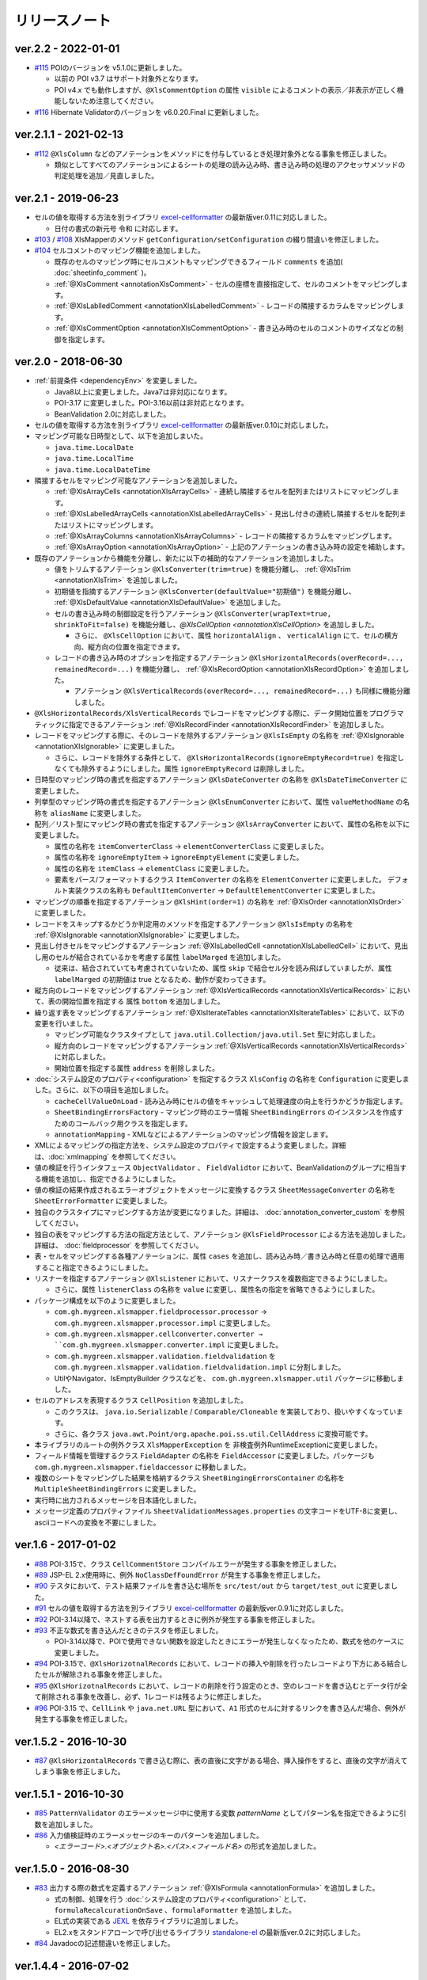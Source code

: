 ======================================
リリースノート
======================================

--------------------------------------------------------
ver.2.2 - 2022-01-01
--------------------------------------------------------

* `#115 <https://github.com/mygreen/xlsmapper/pull/115>`_ POIのバージョンを v5.1.0に更新しました。

  * 以前の POI v3.7 はサポート対象外となります。

  * POI v4.x でも動作しますが、``@XlsCommentOption`` の属性 ``visible`` によるコメントの表示／非表示が正しく機能しないため注意してください。

* `#116 <https://github.com/mygreen/xlsmapper/pull/116>`_ Hibernate Validatorのバージョンを v6.0.20.Final に更新しました。

--------------------------------------------------------
ver.2.1.1 - 2021-02-13
--------------------------------------------------------

* `#112 <https://github.com/mygreen/xlsmapper/pull/112>`_ ``@XlsColumn`` などのアノテーションをメソッドにを付与しているとき処理対象外となる事象を修正しました。

  * 類似としてすべてのアノテーションによるシートの処理の読み込み時、書き込み時の処理のアクセッサメソッドの判定処理を追加／見直しました。


--------------------------------------------------------
ver.2.1 - 2019-06-23
--------------------------------------------------------

* セルの値を取得する方法を別ライブラリ `excel-cellformatter <http://mygreen.github.io/excel-cellformatter/>`_ の最新版ver.0.11に対応しました。

  * 日付の書式の新元号 ``令和`` に対応します。

* `#103 <https://github.com/mygreen/xlsmapper/pull/103>`_ / `#108 <https://github.com/mygreen/xlsmapper/pull/108>`_ XlsMapperのメソッド ``getConfiguration/setConfiguration`` の綴り間違いを修正しました。

* `#104 <https://github.com/mygreen/xlsmapper/pull/104>`_ セルコメントのマッピング機能を追加しました。

  * 既存のセルのマッピング時にセルコメントもマッピングできるフィールド ``comments`` を追加( :doc:`sheetinfo_comment` )。
  * :ref:`@XlsComment <annotationXlsComment>` - セルの座標を直接指定して、セルのコメントをマッピングします。
  * :ref:`@XlsLablledComment <annotationXlsLabelledComment>` - レコードの隣接するカラムをマッピングします。
  * :ref:`@XlsCommentOption <annotationXlsCommentOption>` - 書き込み時のセルのコメントのサイズなどの制御を指定します。


.. _realease_2_0:

--------------------------------------------------------
ver.2.0 - 2018-06-30
--------------------------------------------------------

* :ref:`前提条件 <dependencyEnv>` を変更しました。

  * Java8以上に変更しました。Java7は非対応になります。
  * POI-3.17 に変更しました。POI-3.16以前は非対応となります。
  * BeanValidation 2.0に対応しました。

* セルの値を取得する方法を別ライブラリ `excel-cellformatter <http://mygreen.github.io/excel-cellformatter/>`_ の最新版ver.0.10に対応しました。

* マッピング可能な日時型として、以下を追加しまいた。

  * ``java.time.LocalDate``
  * ``java.time.LocalTime``
  * ``java.time.LocalDateTime``

* 隣接するセルをマッピング可能なアノテーションを追加しました。

  * :ref:`@XlsArrayCells <annotationXlsArrayCells>` - 連続し隣接するセルを配列またはリストにマッピングします。
  * :ref:`@XlsLabelledArrayCells <annotationXlsLabelledArrayCells>` - 見出し付きの連続し隣接するセルを配列またはリストにマッピングします。
  * :ref:`@XlsArrayColumns <annotationXlsArrayColumns>` - レコードの隣接するカラムをマッピングします。
  * :ref:`@XlsArrayOption <annotationXlsArrayOption>` - 上記のアノテーションの書き込み時の設定を補助します。

* 既存のアノテーションから機能を分離し、新たに以下の補助的なアノテーションを追加しました。

  * 値をトリムするアノテーション ``@XlsConverter(trim=true)`` を機能分離し、 :ref:`@XlsTrim <annotationXlsTrim>` を追加しました。
  * 初期値を指摘するアノテーション ``@XlsConverter(defaultValue="初期値")`` を機能分離し、 :ref:`@XlsDefaultValue <annotationXlsDefaultValue>` を追加しました。
  * セルの書き込み時の制御設定を行うアノテーション ``@XlsConverter(wrapText=true, shrinkToFit=false)`` を機能分離し、`@XlsCellOption <annotationXlsCellOption>` を追加しました。
  
    * さらに、 ``@XlsCellOption`` において、属性 ``horizontalAlign`` 、 ``verticalAlign`` にて、セルの横方向、縦方向の位置を指定できます。
  
  * レコードの書き込み時のオプションを指定するアノテーション ``@XlsHorizontalRecords(overRecord=..., remainedRecord=...)`` を機能分離し、 :ref:`@XlsRecordOption <annotationXlsRecordOption>` を追加しました。 
    
    * アノテーション ``@XlsVerticalRecords(overRecord=..., remainedRecord=...)`` も同様に機能分離しました。

* ``@XlsHorizontalRecords/XlsVerticalRecords`` でレコードをマッピングする際に、データ開始位置をプログラマティックに指定できるアノテーション :ref:`@XlsRecordFinder <annotationXlsRecordFinder>` を追加しました。


* レコードをマッピングする際に、そのレコードを除外するアノテーション ``@XlsIsEmpty`` の名称を :ref:`@XlsIgnorable <annotationXlsIgnorable>` に変更しました。

  * さらに、レコードを除外する条件として、 ``@XlsHorizontalRecords(ignoreEmptyRecord=true)`` を指定しなくても除外するようにしました。属性 ``ignoreEmptyRecord`` は削除しました。

* 日時型のマッピング時の書式を指定するアノテーション ``@XlsDateConverter`` の名称を ``@XlsDateTimeConverter`` に変更しました。

* 列挙型のマッピング時の書式を指定するアノテーション ``@XlsEnumConverter`` において、属性 ``valueMethodName`` の名称を ``aliasName`` に変更しました。

* 配列／リスト型にマッピング時の書式を指定するアノテーション ``@XlsArrayConverter`` において、属性の名称を以下に変更しました。

  * 属性の名称を ``itemConverterClass`` → ``elementConverterClass`` に変更しました。
  * 属性の名称を ``ignoreEmptyItem`` → ``ignoreEmptyElement`` に変更しました。
  * 属性の名称を ``itemClass`` → ``elementClass`` に変更しました。
  * 要素をパース/フォーマットするクラス ``ItemConverter`` の名称を ``ElementConverter`` に変更しました。
    デフォルト実装クラスの名称も ``DefaultItemConverter`` → ``DefaultElementConverter`` に変更しました。


* マッピングの順番を指定するアノテーション ``@XlsHint(order=1)`` の名称を :ref:`@XlsOrder <annotationXlsOrder>` に変更しました。

* レコードをスキップするかどうか判定用のメソッドを指定するアノテーション ``@XlsIsEmpty`` の名称を :ref:`@XlsIgnorable <annotationXlsIgnorable>` に変更しました。

* 見出し付きセルをマッピングするアノテーション :ref:`@XlsLabelledCell <annotationXlsLabelledCell>` において、見出し用のセルが結合されているかを考慮する属性 ``labelMarged`` を追加しました。

  * 従来は、結合されていても考慮されていないため、属性 ``skip`` で結合セル分を読み飛ばしていましたが、属性 ``labelMarged`` の初期値は true となるため、動作が変わってきます。

* 縦方向のレコードをマッピングするアノテーション :ref:`@XlsVerticalRecords <annotationXlsVerticalRecords>` において、表の開始位置を指定する 属性 ``bottom`` を追加しました。

* 繰り返す表をマッピングするアノテーション :ref:`@XlsIterateTables <annotationXlsIterateTables>` において、以下の変更を行いました。

  * マッピング可能なクラスタイプとして ``java.util.Collection/java.util.Set`` 型に対応しました。
  * 縦方向のレコードをマッピングするアノテーション :ref:`@XlsVerticalRecords <annotationXlsVerticalRecords>` に対応しました。
  * 開始位置を指定する属性 ``address`` を削除しました。

* :doc:`システム設定のプロパティ<configuration>` を指定するクラス ``XlsConfig`` の名称を ``Configuration`` に変更しました。さらに、以下の項目を追加しました。

  * ``cacheCellValueOnLoad`` - 読み込み時にセルの値をキャッシュして処理速度の向上を行うかどうか指定します。
  * ``SheetBindingErrorsFactory`` - マッピング時のエラー情報 ``SheetBindingErrors`` のインスタンスを作成すためのコールバック用クラスを指定します。
  * ``annotationMapping`` - XMLなどによるアノテーションのマッピング情報を設定します。

* XMLによるマッピングの指定方法を、システム設定のプロパティで設定するよう変更しました。詳細は、:doc:`xmlmapping` を参照してください。

* 値の検証を行うインタフェース ``ObjectValidator`` 、 ``FieldValidtor`` において、BeanValidationのグループに相当する機能を追加し、指定できるようにしました。

* 値の検証の結果作成されるエラーオブジェクトをメッセージに変換するクラス ``SheetMessageConverter`` の名称を ``SheetErrorFormatter`` に変更しました。

* 独自のクラスタイプにマッピングする方法が変更になりました。詳細は、 :doc:`annotation_converter_custom` を参照してください。

* 独自の表をマッピングする方法の指定方法として、アノテーション ``@XlsFieldProcessor`` による方法を追加しました。詳細は、 :doc:`fieldprocessor` を参照してください。

* 表・セルをマッピングする各種アノテーションに、属性 ``cases`` を追加し、読み込み時／書き込み時と任意の処理で適用すること指定できるようにしました。

* リスナーを指定するアノテーション ``@XlsListener`` において、リスナークラスを複数指定できるようにしました。

  * さらに、属性 ``listenerClass`` の名称を ``value`` に変更し、属性名の指定を省略できるようにしました。

* パッケージ構成を以下のように変更しました。

  * ``com.gh.mygreen.xlsmapper.fieldprocessor.processor`` → ``com.gh.mygreen.xlsmapper.processor.impl`` に変更しました。
  * ``com.gh.mygreen.xlsmapper.cellconverter.converter → ``com.gh.mygreen.xlsmapper.converter.impl`` に変更しました。
  * ``com.gh.mygreen.xlsmapper.validation.fieldvalidation`` を ``com.gh.mygreen.xlsmapper.validation.fieldvalidation.impl`` に分割しました。
  * UtilやNavigator、IsEmptyBuilder クラスなどを、 ``com.gh.mygreen.xlsmapper.util`` パッケージに移動しました。

* セルのアドレスを表現するクラス ``CellPosition`` を追加しました。
  
  * このクラスは、 ``java.io.Serializable`` / ``Comparable/Cloneable`` を実装しており、扱いやすくなっています。
  * さらに、各クラス ``java.awt.Point/org.apache.poi.ss.util.CellAddress`` に変換可能です。

* 本ライブラリのルートの例外クラス ``XlsMapperException`` を 非検査例外RuntimeExceptionに変更しました。

* フィールド情報を管理するクラス ``FieldAdapter`` の名称を ``FieldAccessor`` に変更しました。パッケージも ``com.gh.mygreen.xlsmapper.fieldaccessor`` に移動しました。

* 複数のシートをマッピングした結果を格納するクラス ``SheetBingingErrorsContainer`` の名称を ``MultipleSheetBindingErrors`` に変更しました。

* 実行時に出力されるメッセージを日本語化しました。

* メッセージ定義のプロパティファイル ``SheetValidationMessages.properties`` の文字コードをUTF-8に変更し、asciiコードへの変換を不要にしました。


--------------------------------------------------------
ver.1.6 - 2017-01-02
--------------------------------------------------------

* `#88 <https://github.com/mygreen/xlsmapper/issues/88>`_ POI-3.15で、クラス ``CellCommentStore`` コンパイルエラーが発生する事象を修正しました。

* `#89 <https://github.com/mygreen/xlsmapper/issues/89>`_ JSP-EL 2.x使用時に、例外 ``NoClassDefFoundError`` が発生する事象を修正しました。

* `#90 <https://github.com/mygreen/xlsmapper/issues/90>`_ テスタにおいて、テスト結果ファイルを書き込む場所を ``src/test/out`` から ``target/test_out`` に変更しました。

* `#91 <https://github.com/mygreen/xlsmapper/issues/91>`_ セルの値を取得する方法を別ライブラリ `excel-cellformatter <http://mygreen.github.io/excel-cellformatter/>`_ の最新版ver.0.9.1に対応しました。

* `#92 <https://github.com/mygreen/xlsmapper/issues/92>`_ POI-3.14以降で、ネストする表を出力するときに例外が発生する事象を修正しました。

* `#93 <https://github.com/mygreen/xlsmapper/issues/93>`_ 不正な数式を書き込んだときのテスタを修正しました。

  * POI-3.14以降で、POIで使用できない関数を設定したときにエラーが発生しなくなったため、数式を他のケースに変更しました。

* `#94 <https://github.com/mygreen/xlsmapper/issues/94>`_ POI-3.15で、``@XlsHorizotnalRecords`` において、レコードの挿入や削除を行ったレコードより下方にある結合したセルが解除される事象を修正しました。

* `#95 <https://github.com/mygreen/xlsmapper/issues/95>`_ ``@XlsHorizotnalRecords`` において、レコードの削除を行う設定のとき、空のレコードを書き込むとデータ行が全て削除される事象を改善し、必ず、1レコードは残るように修正しました。

* `#96 <https://github.com/mygreen/xlsmapper/issues/96>`_ POI-3.15 で、``CellLink`` や ``java.net.URL`` 型において、``A1`` 形式のセルに対するリンクを書き込んだ場合、例外が発生する事象を修正しました。



--------------------------------------------------------
ver.1.5.2 - 2016-10-30
--------------------------------------------------------

* `#87 <https://github.com/mygreen/xlsmapper/issues/87>`_ ``@XlsHorizontalRecords`` で書き込む際に、表の直後に文字がある場合、挿入操作をすると、直後の文字が消えてしまう事象を修正しました。
  

--------------------------------------------------------
ver.1.5.1 - 2016-10-30
--------------------------------------------------------

* `#85 <https://github.com/mygreen/xlsmapper/issues/85>`_ ``PatternValidator`` のエラーメッセージ中に使用する変数 `patternName` としてパターン名を指定できるように引数を追加しました。
  
* `#86 <https://github.com/mygreen/xlsmapper/issues/86>`_ 入力値検証時のエラーメッセージのキーのパターンを追加しました。

  * `\<エラーコード\>.\<オブジェクト名\>.\<パス\>.\<フィールド名\>` の形式を追加しました。


--------------------------------------------------------
ver.1.5.0 - 2016-08-30
--------------------------------------------------------

* `#83 <https://github.com/mygreen/xlsmapper/issues/83>`_ 出力する際の数式を定義するアノテーション :ref:`@XlsFormula <annotationFormula>` を追加しました。

  * 式の制御、処理を行う :doc:`システム設定のプロパティ<configuration>` として、``formulaRecalcurationOnSave`` 、``formulaFormatter`` を追加しました。
  
  * EL式の実装である `JEXL <http://commons.apache.org/proper/commons-jexl/>`_ を依存ライブラリに追加しました。

  * EL2.xをスタンドアローンで呼び出せるライブラリ `standalone-el <https://github.com/mygreen/standalone-el/>`_ の最新版ver.0.2に対応しました。

* `#84 <https://github.com/mygreen/xlsmapper/issues/84>`_ Javadocの記述間違いを修正しました。

--------------------------------------------------------
ver.1.4.4 - 2016-07-02
--------------------------------------------------------

* セルの値を取得する方法を別ライブラリ `excel-cellformatter <http://mygreen.github.io/excel-cellformatter/>`_ の最新版ver.0.8.3に対応しました。

* `#82 <https://github.com/mygreen/xlsmapper/issues/82>`_ : :doc:`XMLファイルによるマッピング <xmlmapping>` で、アノテーション ``@XlsSheet`` に対して適用されない事象を修正しました。


--------------------------------------------------------
ver.1.4.3 - 2016-05-28
--------------------------------------------------------

* セルの値を取得する方法を別ライブラリ `excel-cellformatter <http://mygreen.github.io/excel-cellformatter/>`_ の最新版ver.0.8.2に対応しました。

* Javadocやドキュメントの誤字や表現を修正しました。


--------------------------------------------------------
ver.1.4.2 - 2016-05-07
--------------------------------------------------------
* バイナリに関係のないCoverturaのリンクが張られおり、実行時エラーとなったためビルドし直しました。

--------------------------------------------------------
ver.1.4.1 - 2016-04-29
--------------------------------------------------------
* `#80 <https://github.com/mygreen/xlsmapper/issues/80>`_ : Java8の場合に、:doc:`XMLファイルによるマッピング <xmlmapping>` で失敗する事象を修正しました。

* セルの値を取得する方法を別ライブラリ `excel-cellformatter <http://mygreen.github.io/excel-cellformatter/>`_ の最新版ver.0.8に対応しました。


--------------------------------------------------------
ver.1.4 - 2016-03-21
--------------------------------------------------------

* `#79 <https://github.com/mygreen/xlsmapper/issues/79>`_ : :ref:`@XlsNestedRecords <annotationXlsNestedRecords>` による、入れ子構造の表をマッピングする機能を追加しました。

* セルの値を取得する方法を別ライブラリ `excel-cellformatter <http://mygreen.github.io/excel-cellformatter/>`_ の最新版ver.0.7に対応しました。


--------------------------------------------------------
ver.1.3 - 2016-03-13
--------------------------------------------------------

* `#77 <https://github.com/mygreen/xlsmapper/issues/77>`_ : :ref:`@XlsListener <annotationXlsListener>` による、ライフサイクル・コールバック処理をリスナクラスに別途実装する機能を追加しました。

* `#78 <https://github.com/mygreen/xlsmapper/issues/78>`_ : 複数のアノテーションが設定されている場合、1つしか処理されない事象を改善しました。

--------------------------------------------------------
ver.1.2.1 - 2016-03-12
--------------------------------------------------------

* `#65 <https://github.com/mygreen/xlsmapper/issues/65>`_ : 例外時のメッセージのスペルミス、値の設定間違いを修正しました。


--------------------------------------------------------
ver.1.2 - 2016-03-12
--------------------------------------------------------

* :doc:`システムプロパティ <configuration>` ``skipTypeBindFailure`` の名称を ``continueTypeBindFailure`` に変更し、意味と名称が一致するようにしました。

* `#71 <https://github.com/mygreen/xlsmapper/issues/71>`_ : アノテーション ``@XlsColumn`` などを付与したフィールドが、``java.util.LinkedList`` などの具象クラスの場合をサポートしました。

* `#76 <https://github.com/mygreen/xlsmapper/issues/76>`_ : アノテーション :ref:`@XlsMapColumns <annotationXlsMapColumns>` に属性 ``nextColumnName`` を追加、マッピングの終了条件のセルを指定できるようにしました。


--------------------------------------------------------
ver.1.1 - 2016-03-08
--------------------------------------------------------

* `#3 <https://github.com/mygreen/xlsmapper/issues/3>`_ : :ref:`@XlsArrayConverter <annotationXlsArrayConverter>` に属性 ``itemConverterClass`` を追加し、任意のクラス型を変換できるようにしました。

* `#66 <https://github.com/mygreen/xlsmapper/issues/66>`_ : セルの値を取得する方法を別ライブラリ `excel-cellformatter <http://mygreen.github.io/excel-cellformatter/>`_ の最新版ver.0.6に対応しました。

* `#67 <https://github.com/mygreen/xlsmapper/issues/67>`_ : アノテーション :ref:`@XlsNumberConverter <annotationXlsNumberConverter>` 、 :ref:`@XlsDateConverter <annotationXlsDateTimeConverter>` の属性 ``pattern`` を廃止し、
  読み込み用の書式の属性 ``javaPattern`` と書き込み用の書式の属性 ``excelPattern`` を追加しました。


* `#70 <https://github.com/mygreen/xlsmapper/issues/70>`_ : アノテーションのXMLによるマッピング機能の機能追加として、:ref:`XMLをJavaオブジェクトで組み立てる機能 <xml-build>` を追加しました。
  それに伴い、次の修正も行いました。

  * XML読み込み用のクラス ``XmlLoader`` の名称を ``XmlIO`` に変更し、XMLの書き込み用メソッドを追加しました。
  * 例外クラス ``XmlLoadException`` の名称を ``XmlOperateException`` に変更しました。
  * 読み込み時/書き込み時の処理対象となるシートの抽出処理を、 ``SheetFinder`` クラスに分離しました。
    :doc:`XlsMapperConfigのプロパティ「sheetFinder」<configuration>` でカスタマイズすることができます。

* `#72 <https://github.com/mygreen/xlsmapper/issues/72>`_ : ラベルや見出しを正規表現で指定、正規化してマッピングする機能を追加しました。

  * :doc:`システム設定のプロパティ <configuration>` として、 ``regexLabelText`` , ``normalizeLabelText`` を追加。
  
  * :ref:`@XlsLabelledCell <annotationXlsLabelledCell>` の属性 ``label`` , ``headerLabel`` で有効になります。
  
  * :ref:`@XlsHorizonalRecords <annotationXlsHorizontalRecords>` の属性 ``tableLabel`` , ``terminateLabel`` で有効になります。

  * :ref:`@XlsVerticalRecords <annotationXlsVerticalRecords>` の属性 ``tableLabel`` , ``terminateLabel`` で有効になります。
  
  * :ref:`@XlsIterateTables <annotationXlsIterateTables>` の属性 ``tableLabel`` で有効になります。


* `#73 <https://github.com/mygreen/xlsmapper/issues/73>`_ : 見出し結合されている場合の属性を追加しました。

  * :ref:`@XlsHorizonalRecords(headerBottom) <annotationXlsHorizontalRecords>` を追加しました。

  * :ref:`@XlsVerticalRecords(headerRight) <annotationXlsVerticalRecords>` を追加しました。

* `#74 <https://github.com/mygreen/xlsmapper/issues/74>`_ : 型変換用のアノテーションのパッケージ ``～.xlsmapper.annotation.converter`` を ``～.xlsmapper.annotation`` に移動しました。

* `#75 <https://github.com/mygreen/xlsmapper/issues/75>`_ : 一部のアノテーションの属性名を変更しました。

  * アノテーション :ref:`@XlsHorizonalRecords <annotationXlsHorizontalRecords>` と :ref:`@XlsVerticalRecords <annotationXlsVerticalRecords>` の属性 ``skipEmptyRecord`` を ``ignoreEmptyErecord`` に変更しました。

  * アノテーション :ref:`@XlsConverter <annotationXlsConverter>` の属性 ``forceWrapText`` を ``wrapText`` に、属性 ``forceShrinkToFit`` を ``shrinkToFit`` 変更しました。

--------------------------------------------------------
ver.1.0a - 2015-09-23
--------------------------------------------------------

下記の機能を追加または改善

* `#63 <https://github.com/mygreen/xlsmapper/issues/63>`_ : 実行すると必要のないCoverturaのクラスのエラーが発生する事象を修正しました。
    
    * ビルドをし直しただけで、機能はver.1.0から変更ありません。


--------------------------------------------------------
ver.1.0 - 2015-07-19
--------------------------------------------------------

下記の機能を追加または改善

* `#14 <https://github.com/mygreen/xlsmapper/issues/14>`_ : メッセージ中で利用可能な式言語を EL2.0/3.0、MVELの2つにしました。
    
    * 入力値検証で利用する ``CellField`` クラスでプロパティを指定する際に、独自の実装PropertyNavigationに切り替えました。
      それに伴い、非公開のフィールドへのアクセスも可能になりました。

* `#28 <https://github.com/mygreen/xlsmapper/issues/28>`_ : クラス ``java.util.Calendar`` に対するCellConveterを追加しました。

* `#35 <https://github.com/mygreen/xlsmapper/issues/35>`_ : アノテーション ``@XlsHorizontalRecords`` の付与可能なクラスタイプとして、``java.util.Set`` を追加しました。

    * 実装クラスを指定した場合は、その読み込み時には、インスタンスが設定されます。
    * アノテーション ``@XlsVerticalRecords`` も同様に修正しました。

* `#37 <https://github.com/mygreen/xlsmapper/issues/37>`_ : アノテーション ``@XlsVerticalRecords`` でマッピングする際に、表のタイトル（ラベル）が上にある場合に対応しまいた。

    * 属性 ``tableLabelAbove=true`` を付与すると、表のタイトルの位置が上にあると前提として処理を行います。
    * さらに、表のタイトルから見出しがどれだけ離れているか指定する属性 ``right`` を追加しました。 ``XlsHorizontalRecords`` の属性 ``bottom`` に対応するものです。

* `#50 <https://github.com/mygreen/xlsmapper/issues/50>`_ : クラス ``IsEmptyBuilder`` にて、検証対象のタイプがMap, Collection, 配列の場合、要素をチェックするように機能追加しました。要素の値が全てnullまたは空と判定できた場合は、そのオブジェクトの値が空と判定します。

    * 設定用クラス ``IsEmptyConfig`` で、要素をチェックするかなどを変更することができます。

* `#53 <https://github.com/mygreen/xlsmapper/issues/53>`_ : フィールドの入力値検証を行うためのFieldValidatorの実装である、「MaxValidator/MinValidator/RangeValidator」において、メッセージ表示用に値をフォーマットを ``FieldFormatter`` で行うように機能追加しました。

    * 標準では、``DefaultFieldFormatter`` が設定されていますが、独自の実装に切り替えることができます。

* `#56 <https://github.com/mygreen/xlsmapper/issues/56>`_ : AnnotationReaderで読み込むXMLに属性 ``override=true`` を定義すると、JavaクラスとXMLファイルでそｚれぞれに定義しているアノテーションの差分を考慮するよう機能追加しました。

* `#58 <https://github.com/mygreen/xlsmapper/issues/58>`_ : ドキュメント `拡張方法 <http://mygreen.github.io/xlsmapper/sphinx/extension.html>`_ を記載しました。

* `#59 <https://github.com/mygreen/xlsmapper/issues/59>`_ : アノテーション ``@XlsVerticalRecords/XlsSheetName`` の書き込み時の処理に、読み込み用のアノテーションを取得していたため、getterメソッドにアノテーションを付与していても反映されない事象を修正しました。

    * 各種CellConverterの処理時に、アノテーション ``@XlsConverter`` を付与していた場合も同様の事象を修正しました。

* `#60 <https://github.com/mygreen/xlsmapper/issues/60>`_ : 入力値検証時にメッセージを処する際にエスケープ文字( ``\`` ) が正しく処理されない事象を修正しました。

* `#61 <https://github.com/mygreen/xlsmapper/issues/61>`_ : インタフェース ``CellConverter`` 中の書き込み用のメソッドの使用を整理しました。

    * ``@XlsMapColums`` を付与したフィールドの値を処理するためのメソッド ``toCellWithMap(...)`` を ``toCell()`` に統合しました。
    * ``toCell(...)`` メソッドの第二引数として渡していた処理対象のオブジェクトを、Beanクラスではなく、書き込み対象の値を渡すように変更しました。
    * CellConverterRegistry, FieldProcessorRegistryで使用していないメソッドを削除しました。


--------------------------------------------------------
ver.0.5 - 2015-06-29
--------------------------------------------------------

下記の機能を追加または改善

* `#21 <https://github.com/mygreen/xlsmapper/issues/21>`_ : セルの値を取得する方法を別ライブラリ `excel-cellformatter <http://mygreen.github.io/excel-cellformatter/>`_ の最新版ver.0.4に対応しました。

* `#22 <https://github.com/mygreen/xlsmapper/issues/22>`_ : 内部クラス定義にてクラス定義がprivateなどの非公開の場合ににも対応しました。読み込み時にインスタンスの生成に失敗する事象を改善しました。

* `#23 <https://github.com/mygreen/xlsmapper/issues/23>`_ : 読み込み時に、文字列形式のセルをdoubleなどの数値型のクラスにマッピングする際にエラーが発生する事象を改善しました。

* `#24 <https://github.com/mygreen/xlsmapper/issues/24>`_ : 読み込み時に、Javaクラスの表現可能な値よりも大きい数値をマッピングする際に、オーバーフローではなく、エラーとするよう動作を改善しました。

* `#25 <https://github.com/mygreen/xlsmapper/issues/25>`_ : 日時型をマッピングする際に、日時の型変換用アノテーション ``@XlsDateConverter`` で書式を指定しないとエラーが発生する事象を改善しました。アノテーションを指定しない場合、Javaの各タイプごとにデフォルトの書式が設定されます。

    * ``java.util.Date`` の場合、デフォルトで `yyyy-MM-dd HH:mm:ss` の書式が適用されます。
    * ``java.sql.Date`` の場合、デフォルトで `yyyy-MM-dd` の書式が適用されます。
    * ``java.sql.Time`` の場合、デフォルトで `yyyy-MM-dd HH:mm:ss` の書式が適用されます。
    * ``java.sql.Timestamp`` の場合、デフォルトで `yyyy-MM-dd HH:mm:ss.SSS` の書式が適用されます。

* `#26 <https://github.com/mygreen/xlsmapper/issues/26>`_ : 空セル（ブランクセル）をString型に読み込む時、型変換世のアノテーション ``@XlsConverter(trim=true)`` を付与してトリムを有効としている場合、空文字を設定するように改善しました。

    * トリムが無効な場合は、nullが設定されます。

* `#27 <https://github.com/mygreen/xlsmapper/issues/27>`_ : 空の項目を無視するリスト型の型変換用アノテーション ``@XlsArrayConverter(ignoreEmptyItem=true)`` と、トリムを有効にするアノテーション ``@XlsConverter(trim=true)`` を組み合わせた場合、トリム処理が無視される事象を改善しました。

    * トリム処理により空の項目となり、空の項目を無視する設定をしている場合、その項目は読み込み、書き込みの対象外となります。


* `#28 <https://github.com/mygreen/xlsmapper/issues/28>`_ : アノテーション ``@XlsLabelledCell(label="XXXX", optional=true)`` と設定し、指定したラベルのセルが見つからない場合に、NullPointerExceptionが発生する事象を修正しました。

* `#31 <https://github.com/mygreen/xlsmapper/issues/31>`_ : アノテーション ``@XlsLabelledCell`` の属性 range、skip、headerLabelを指定した場合の処理を改善しました。

    * 属性headerLabelを指定した場合、Excelのシート上のheaderLabelで指定したセルを取得した後、labelで指定したセルを検索する際に、検索の開始位置が常に0行目から検索し直してしまい、違うセルがヒットしてしまう事象を修正しました。
   
    * 属性skipとrangeを指定していると、NullPointerExceptionが発生する事象を修正しました。

* `#32 <https://github.com/mygreen/xlsmapper/issues/32>`_ : アノテーション ``@XlsLabelledCell`` でセルの値を読み込む時に、``Map<String, Position> positions`` フィールドにてを定義していても、セルのアドレスが正しく取得できない事象を修正しました。

* `#33 <https://github.com/mygreen/xlsmapper/issues/33>`_ : アノテーション ``@XlsSheet(number=2)`` で読み込み／書き込みするシートをシート番号で指定している場合、例外 ``SheetNotFoundException`` がスローされる事象を修正しました。

* `#34 <https://github.com/mygreen/xlsmapper/issues/34>`_ : アノテーション ``@XlsHorizontalRecords`` レコードをマッピングする場合、見出しセルを結合していると正しく、セルの値が取得できない事象を修正しました。``@XlsVerticalRecords`` も同様に修正しました。

* `#38 <https://github.com/mygreen/xlsmapper/issues/38>`_ : 数値型をマッピングする場合、Excelの仕様に合わせて有効桁数を指定するように機能追加しました。

    * 有効桁数は、数値の型変換用アノテーション ``@XlsNumberConverter(precision=15)`` で変更可能です。
    * デフォルトでは、有効桁数はExcelの仕様と同じ15桁です。

* `#39 <https://github.com/mygreen/xlsmapper/issues/39>`_ : 型変換用アノテーション ``@XlsConverter(defaultValue="aaaa")`` デフォルト値を指定しているが、その値自体が不正な場合、ConverterExceptionをスローしているが、その子クラスのTypeBindExceptionをスローするように修正しました。

* `#40 <https://github.com/mygreen/xlsmapper/issues/40>`_ : char型を書き込む時に初期値'\u000'を設定し書き込むとExcel上で文字化けする事象を修正しました。

    * char型を書き込む時に、’\u000’は、空白と判断して、空セルとして書き込むよう修正。
    * char型の場合、書き込む時にデフォト値が2文字以上あってもそのまま書き込まれるため、先頭の1文字のみ書き込むよう修正。

* `#41 <https://github.com/mygreen/xlsmapper/issues/41>`_ : Javaクラス ``java.util.Set`` を書き込む場合、値をnullとしていると、NullPointerExceptionが発生する事象を修正しました。

* `#42 <https://github.com/mygreen/xlsmapper/issues/42>`_ : アノテーション ``@XlsVerticalRecords`` で属性headerAddressを指定していても反映されない事象を修正しました。

* `#44 <https://github.com/mygreen/xlsmapper/issues/44>`_ : アノテーション ``XlsSheet(regexp="Sheet.+")`` 正規表現にてシート名を指定し、書き込む際の改善をしました。
    
    * 正規表現で指定しても、一致するシートが1つの場合は、エラーとしないで、そのシートに書き込む。
    * アノテーション ``@XlsSheetName`` を付与しているフィールドを指定し、その値に一致しなくても、正規表現に一致するシートが1つ一致すれば、そのシートに書き込む。
* `#45 <https://github.com/mygreen/xlsmapper/issues/45>`_ : アノテーション ``@XlsHorizontalRecords(terminal=RecordTerminal.Empty)`` を設定している場合、レコードを設定していても、書き込まれない事象を修正しました。

   * 読み込み時には表の終端を判定する際に、セルの値が空であることに意味があるが、書き込む際にはテンプレート用のセルは空を設定しているため、処理が終了してしまう。そのため、書き込む時に、terminalの値がRecordTerminal.Emptyのとき強制的にRecordTerminal.Borderに補正して処理する。

* `#46 <https://github.com/mygreen/xlsmapper/issues/46>`_ : アノテーション ``@XlsHoritonralRecords`` で書き込む場合、レコードのフィールドにアノテーション `@XlsColumn(merged=true)` を付与し、同じ値のセルを結合する設定をしていると、Excelファイルが壊れる事象を修正しました。

* `#47 <https://github.com/mygreen/xlsmapper/issues/47>`_ : アノテーション ``@XlsHorizontalRecords`` を付与しているフィールド型が配列型の場合、書き込むときにレコードが出力されない事象を修正しました。
  同様に、``@XlsVertiacalRecords``、``@XlsIterateTables`` の処理も修正しました。

* `#48 <https://github.com/mygreen/xlsmapper/issues/48>`_ : アノテ－ション ``@XlsHorizontalRecords(remainedRecord=RemainedRecordOperate.Delete)`` を付与し、書き込む先に余分な行を削除するときに、1回多く削除してしまう事象を修正しました。

* `#49 <https://github.com/mygreen/xlsmapper/issues/49>`_ : アノテーション ``@XlsHorizontalRecords`` を付与し、書き込む際にレコードが追加、削除されるときに、Excelの入力規則の範囲修正が正しくできない事象を修正しました。

* `#51 <https://github.com/mygreen/xlsmapper/issues/51>`_ : アノテーション ``@XlsIterateTables`` を付与し、連結した表を書き込む時に、はみ出したセルがあると、属性orverRecordOperateの処理が実行されない事象を修正しました。

* `#52 <https://github.com/mygreen/xlsmapper/issues/52>`_ : アノテーション ``@XlsHorizontalRecords`` を付与したクラスに、ライフサイクルコールバック用のアノテーション ``@XlsPostSave`` を付与したメソッドが実行されない事象を修正しました。 ``@XlsVerticalRecords`` の場合も同様に修正しました。

* `#54 <https://github.com/mygreen/xlsmapper/issues/54>`_ : メッセージ中などの式言語の処理としてEL2.Xを利用する場合、実装を外部ライブラリ `standalone-el <https://github.com/mygreen/standalone-el/>`_ に変更しました。

* `#57 <https://github.com/mygreen/xlsmapper/issues/57>`_ : メッセージ中などの式言語の処理としてEL3.Xを利用している場合、formatterを利用しているとエラーが発生する事象を修正しました。

    * EL3.xのライブラリのバージョンを3.0から3.0.1-b08に変更しました。

* アノテーション ``@XlsIsEmpty`` を付与してレコードが空かどうか判定するメソッドの実装を容易にするためのクラス ``IsEmptyBuilder`` を追加しました。

* XMLファイルによるマッピング機能において、XMLのパースをJAXPから、JAXBへ変更しました。



--------------------------------------------------------
ver.0.4 - 2015-04-05
--------------------------------------------------------

下記の機能を追加または改善

* `#15 <https://github.com/mygreen/xlsmapper/issues/15>`_ : セルの値を取得する方法を別ライブラリ `excel-cellformatter <http://mygreen.github.io/excel-cellformatter/>`_ を利用するよう変更。

    * XlsConfigのプロパティ ``POICellFormatter`` のクラス名を ``CellFormatter`` に変更。
    * この対策により、`#19 <https://github.com/mygreen/xlsmapper/issues/19>`_ も改善される
    
* `#17 <https://github.com/mygreen/xlsmapper/issues/17>`_ : ハイパーリンクを書き込む処理を改善し、内部的に二重にリンクが設定される事象を修正。
* `#18 <https://github.com/mygreen/xlsmapper/issues/18>`_ : コメントを含むシートをテンプレートして出力し、それをExcelで開くと警告メッセージが表示される事象を修正。
    
    * これは、POI-3.11の不良であり、POI-3.10～POI-3.11のみで発生する。
    * この事象を回避するために、 XlsMapperConfigのプロパティとして、「correctCellCommentOnSave」を追加。


--------------------------------------------------------
ver.0.3 - 2015-01-11
--------------------------------------------------------

下記の機能を追加または改善

* `#4 <https://github.com/mygreen/xlsmapper/issues/4>`_ : 書き込み時にレコードの追加・削除を行った際に入力規則と名前の定義を自動的に修正する機能を追加。
    
    * XlsMapperConfigのプロパティとして、「correctNameRangeOnSave」「correctCellDataValidationOnSave」を追加。
    * ただし、データの入力規則を自動的に修正する機能を利用する場合は、POI-3.11が必要となります。

* `#13 <https://github.com/mygreen/xlsmapper/issues/13>`_: 読み込み時のエラーメッセージの改善。型変換時エラー時にセルの値'validatedValue'を追加。
    
    * さらに、CellFieldを使用した値の検証のエラーメッセージの候補に、クラスタイプを指定できるよう改善。

--------------------------------------------------------
ver.0.2.3 - 2015-01-01
--------------------------------------------------------

下記の機能を追加または改善

* `#7 <https://github.com/mygreen/xlsmapper/issues/7>`_ : Excel関数が設定されているセルを読み込んだときに例外が発生する事象を修正。
 
* `#8 <https://github.com/mygreen/xlsmapper/issues/8>`_ : 書き込み時のセルの「縮小して表示」の処理を効率化。

* `#9 <https://github.com/mygreen/xlsmapper/issues/9>`_ : CellFieldクラスで属性エラーがある場合でも必須チェックが実行される事象を修正。

* `#10 <https://github.com/mygreen/xlsmapper/issues/10>`_ : 列挙型に対して入力値検証する際にエラーコード「typeMismatch.java.lang.Enum」を追加。

* `#11 <https://github.com/mygreen/xlsmapper/issues/11>`_ : isから始まるboolean型のgetterメソッドにアノテーションを付与しても無視される事象を修正。

* `#12 <https://github.com/mygreen/xlsmapper/issues/12>`_ : EL3.0で追加されたラムダ式を利用できるよう改善。

--------------------------------------------------------
ver.0.2.2 - 2014-12-01
--------------------------------------------------------

下記の不良を修正。
 
* `#5 <https://github.com/mygreen/xlsmapper/issues/5>`_  : 書き込み時に、リストのトリムが有効にならない。

* `#6 <https://github.com/mygreen/xlsmapper/issues/6>`_  : 入力値検証の際に変数の値がnullにしているとNPEが発生する。


--------------------------------------------------------
ver.0.2.1 - 2014-11-25
--------------------------------------------------------

下記の不良を修正。

* `#1 <https://github.com/mygreen/xlsmapper/issues/1>`_ - @XlsHorizontalRecordsに、Set型を使用すると例外が発生する。

* `#2 <https://github.com/mygreen/xlsmapper/issues/2>`_ - ExpressionLanguageELImplが、Spring-expression依存になっている。


--------------------------------------------------------
ver.0.2 - 2014-11-24
--------------------------------------------------------


* アノテーション ``@XlsIsEmpty`` を追加しました。
   
    * ``@XlsHorizontalRecords`` 、``@XlsVertialRecords`` の属性skipEmptyRecordで'true'を指定した場合、レコードが空の場合、そのレコードの読み込みをスキップします。
    * アノテーション @XlsIsEmptyは、引数なしで、戻り値がtrueのメソッドに付与する必要がります。
   
* ``MessageInterpolator`` を改善し、メッセージ中に定義した変数をメッセージコードとして処理する機能を追加しました。
    
    * メッセージをフォーマットする際に、引数で渡した変数用オブジェクトに存在しない変数名がメッセージに存在する場合、MessageResolverから値を取得します。
   
* SheetBindingErrors中のフィールドエラーにアクセスするメソッドにおいて、現在の位置を考慮するように改善しました。

* ``@XlsHorzontalRecords(remainedRecord=RemainedRecordOperate.Clear)`` を指定指示に書き込んだ場合、書き込むレコードの件数が0件の場合、出力したシートがヘッダーのスタイルになる現象を修正しました。
 
* ``@XlsHorzontalRecords(remainedRecord=RemainedRecordOperate.Delete)`` を指定指示に書き込んだ場合、書き込むレコードの件数が0件の場合、見出し行を除く行が全て削除される現象を改善しまいた。1件のみ残すよう修正しました。


--------------------------------------------------------
ver.0.1 - 2014-10-30
--------------------------------------------------------

初期リリース。



